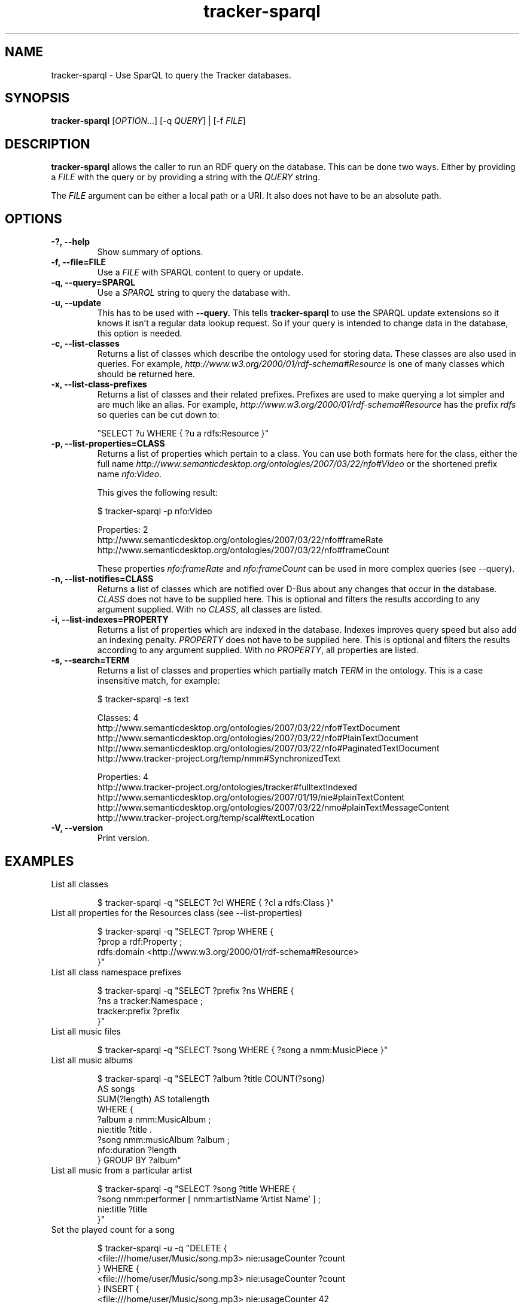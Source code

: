 .TH tracker-sparql 1 "July 2009" GNU "User Commands"

.SH NAME
tracker-sparql \- Use SparQL to query the Tracker databases.

.SH SYNOPSIS
\fBtracker-sparql\fR [\fIOPTION\fR...] [-q \fIQUERY\fR] | [-f \fIFILE\fR]

.SH DESCRIPTION
.B tracker-sparql
allows the caller to run an RDF query on the database. This can be
done two ways. Either by providing a \fIFILE\fR with the query or by
providing a string with the \fIQUERY\fR string.

The \fIFILE\fR argument can be either a local path or a URI. It also
does not have to be an absolute path.

.SH OPTIONS
.TP
.B \-?, \-\-help
Show summary of options.
.TP
.B \-f, \-\-file=FILE
Use a \fIFILE\fR with SPARQL content to query or update.
.TP
.B \-q, \-\-query=SPARQL
Use a \fISPARQL\fR string to query the database with.
.TP
.B \-u, \-\-update
This has to be used with 
.B \-\-query.
This tells
.B tracker-sparql
to use the SPARQL update extensions so it knows it isn't a regular
data lookup request. So if your query is intended to change data in
the database, this option is needed.
.TP
.B \-c, \-\-list-classes
Returns a list of classes which describe the ontology used for storing
data. These classes are also used in queries. For example,
\fIhttp://www.w3.org/2000/01/rdf-schema#Resource\fR is one of many
classes which should be returned here.
.TP
.B \-x, \-\-list-class-prefixes
Returns a list of classes and their related prefixes. Prefixes are
used to make querying a lot simpler and are much like an alias. For
example, \fIhttp://www.w3.org/2000/01/rdf-schema#Resource\fR has the
prefix \fIrdfs\fR so queries can be cut down to:

"SELECT ?u WHERE { ?u a rdfs:Resource }"

.TP
.B \-p, \-\-list-properties=CLASS
Returns a list of properties which pertain to a class. You can use
both formats here for the class, either the full name
\fIhttp://www.semanticdesktop.org/ontologies/2007/03/22/nfo#Video\fR
or the shortened prefix name \fInfo:Video\fR.

This gives the following result:

.nf
$ tracker-sparql -p nfo:Video

Properties: 2
  http://www.semanticdesktop.org/ontologies/2007/03/22/nfo#frameRate
  http://www.semanticdesktop.org/ontologies/2007/03/22/nfo#frameCount
.fi

These properties \fInfo:frameRate\fR and \fInfo:frameCount\fR can be
used in more complex queries (see --query).

.TP
.B \-n, \-\-list-notifies=CLASS
Returns a list of classes which are notified over D-Bus about any
changes that occur in the database. \fICLASS\fR does not have to be
supplied here. This is optional and filters the results according to
any argument supplied. With no \fICLASS\fR, all classes are listed.

.TP
.B \-i, \-\-list-indexes=PROPERTY
Returns a list of properties which are indexed in the database.
Indexes improves query speed but also add an indexing penalty.
\fIPROPERTY\fR does not have to be supplied here. This is optional and
filters the results according to any argument supplied. With no
\fIPROPERTY\fR, all properties are listed.

.TP
.B \-s, \-\-search=TERM
Returns a list of classes and properties which partially match
\fITERM\fR in the ontology. This is a case insensitive match, for
example:

.nf
$ tracker-sparql -s text

Classes: 4
  http://www.semanticdesktop.org/ontologies/2007/03/22/nfo#TextDocument
  http://www.semanticdesktop.org/ontologies/2007/03/22/nfo#PlainTextDocument
  http://www.semanticdesktop.org/ontologies/2007/03/22/nfo#PaginatedTextDocument
  http://www.tracker-project.org/temp/nmm#SynchronizedText

Properties: 4
  http://www.tracker-project.org/ontologies/tracker#fulltextIndexed
  http://www.semanticdesktop.org/ontologies/2007/01/19/nie#plainTextContent
  http://www.semanticdesktop.org/ontologies/2007/03/22/nmo#plainTextMessageContent
  http://www.tracker-project.org/temp/scal#textLocation
.fi
.TP
.B \-V, \-\-version
Print version.

.SH EXAMPLES
.TP
List all classes

.BR
.nf
$ tracker-sparql -q "SELECT ?cl WHERE { ?cl a rdfs:Class }"
.fi

.TP
List all properties for the Resources class (see \-\-list-properties)

.BR
.nf
$ tracker-sparql -q "SELECT ?prop WHERE {
      ?prop a rdf:Property ;
      rdfs:domain <http://www.w3.org/2000/01/rdf-schema#Resource>
 }"
.fi

.TP
List all class namespace prefixes

.BR
.nf
$ tracker-sparql -q "SELECT ?prefix ?ns WHERE {
      ?ns a tracker:Namespace ;
      tracker:prefix ?prefix
  }"
.fi

.TP
List all music files

.BR
.nf
$ tracker-sparql -q "SELECT ?song WHERE { ?song a nmm:MusicPiece }"
.fi

.TP
List all music albums

.BR
.nf
$ tracker-sparql -q "SELECT ?album ?title COUNT(?song)
                     AS songs
                     SUM(?length) AS totallength
                     WHERE {
      ?album a nmm:MusicAlbum ;
      nie:title ?title .
      ?song nmm:musicAlbum ?album ;
      nfo:duration ?length
  } GROUP BY ?album"
.fi

.TP
List all music from a particular artist

.BR
.nf
$ tracker-sparql -q "SELECT ?song ?title WHERE {
      ?song nmm:performer [ nmm:artistName 'Artist Name' ] ;
      nie:title ?title
  }"
.fi

.TP
Set the played count for a song

.BR
.nf
$ tracker-sparql -u -q "DELETE {
      <file:///home/user/Music/song.mp3> nie:usageCounter ?count
  } WHERE {
      <file:///home/user/Music/song.mp3> nie:usageCounter ?count
  } INSERT {
      <file:///home/user/Music/song.mp3> nie:usageCounter 42
  }"
.fi

.TP
List all image files

.BR
.nf
$ tracker-sparql -q "SELECT ?image WHERE { ?image a nfo:Image }"
.fi

.TP
List all image files with a specific tag

.BR
.nf
$ tracker-sparql -q "SELECT ?image WHERE {
      ?image a nfo:Image ;
      nao:hasTag [ nao:prefLabel 'tag' ]
  }"
.fi

.TP
List all image files created on a specific month and order by date

.BR
.nf
$ tracker-sparql -q "SELECT ?image ?date WHERE {
      ?image a nfo:Image ;
      nie:contentCreated ?date .
      FILTER (?date >= '2008-07-01T00:00:00' &&
              ?date <  '2008-08-01T00:00:00')
  } ORDER BY ?date"
.fi

.SH SEE ALSO
.BR tracker-store (1),
.BR tracker-info (1).
.TP
.BR http://nepomuk.semanticdesktop.org/
.TP
.BR http://www.w3.org/TR/rdf-sparql-query/
